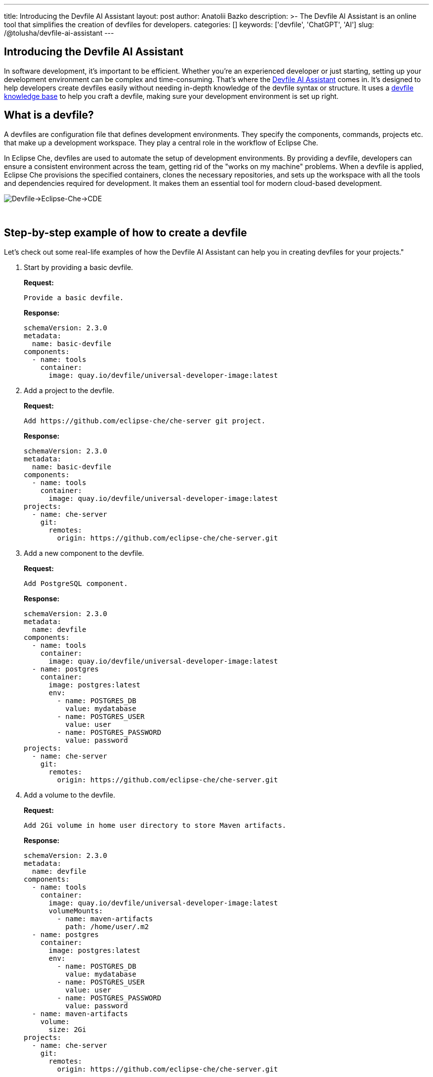 ---
title: Introducing the Devfile AI Assistant
layout: post
author: Anatolii Bazko
description: >-
  The Devfile AI Assistant is an online tool that simplifies the creation of devfiles for developers.
categories: []
keywords: ['devfile', 'ChatGPT', 'AI']
slug: /@tolusha/devfile-ai-assistant
---

== Introducing the Devfile AI Assistant

In software development, it's important to be efficient. Whether you're an experienced developer or just starting, setting up your development environment can be complex and time-consuming. That's where the link:https://chatgpt.com/g/g-Bm20CP2Rp-devfile-assistant[Devfile AI Assistant] comes in. It's designed to help developers create devfiles easily without needing in-depth knowledge of the devfile syntax or structure. It uses a link:https://devfile.io[devfile knowledge base] to help you craft a devfile, making sure your development environment is set up right.

== What is a devfile?

A devfiles are configuration file that defines development environments. They specify the components, commands, projects etc. that make up a development workspace. They play a central role in the workflow of Eclipse Che.

In Eclipse Che, devfiles are used to automate the setup of development environments. By providing a devfile, developers can ensure a consistent environment across the team, getting rid of the "works on my machine" problems. When a devfile is applied, Eclipse Che provisions the specified containers, clones the necessary repositories, and sets up the workspace with all the tools and dependencies required for development. It makes them an essential tool for modern cloud-based development.

image::/assets/img/devfile-ai-assistant/devfile-eclipse-che-cde.png[Devfile->Eclipse-Che->CDE]
{nbsp} +

== Step-by-step example of how to create a devfile

Let's check out some real-life examples of how the Devfile AI Assistant can help you in creating devfiles for your projects."

. Start by providing a basic devfile.
+
**Request:**
+
[source]
----
Provide a basic devfile.
----
**Response:**
+
[source,yaml]
----
schemaVersion: 2.3.0
metadata:
  name: basic-devfile
components:
  - name: tools
    container:
      image: quay.io/devfile/universal-developer-image:latest
----

. Add a project to the devfile.
+
**Request:**
+
[source]
----
Add https://github.com/eclipse-che/che-server git project.
----
**Response:**
+
[source,yaml]
----
schemaVersion: 2.3.0
metadata:
  name: basic-devfile
components:
  - name: tools
    container:
      image: quay.io/devfile/universal-developer-image:latest
projects:
  - name: che-server
    git:
      remotes:
        origin: https://github.com/eclipse-che/che-server.git
----

. Add a new component to the devfile.
+
**Request:**
+
[source]
----
Add PostgreSQL component.
----
**Response:**
+
[source,yaml]
----
schemaVersion: 2.3.0
metadata:
  name: devfile
components:
  - name: tools
    container:
      image: quay.io/devfile/universal-developer-image:latest
  - name: postgres
    container:
      image: postgres:latest
      env:
        - name: POSTGRES_DB
          value: mydatabase
        - name: POSTGRES_USER
          value: user
        - name: POSTGRES_PASSWORD
          value: password
projects:
  - name: che-server
    git:
      remotes:
        origin: https://github.com/eclipse-che/che-server.git
----

. Add a volume to the devfile.
+
**Request:**
+
[source]
----
Add 2Gi volume in home user directory to store Maven artifacts.
----
**Response:**
+
[source,yaml]
----
schemaVersion: 2.3.0
metadata:
  name: devfile
components:
  - name: tools
    container:
      image: quay.io/devfile/universal-developer-image:latest
      volumeMounts:
        - name: maven-artifacts
          path: /home/user/.m2
  - name: postgres
    container:
      image: postgres:latest
      env:
        - name: POSTGRES_DB
          value: mydatabase
        - name: POSTGRES_USER
          value: user
        - name: POSTGRES_PASSWORD
          value: password
  - name: maven-artifacts
    volume:
      size: 2Gi
projects:
  - name: che-server
    git:
      remotes:
        origin: https://github.com/eclipse-che/che-server.git
----

. Add command to the devfile.
+
**Request:**
+
[source]
----
Add command to build a java project.
----
**Response:**
+
[source,yaml]
----
schemaVersion: 2.3.0
metadata:
  name: devfile
components:
  - name: tools
    container:
      image: quay.io/devfile/universal-developer-image:latest
      volumeMounts:
        - name: maven-artifacts
          path: /home/user/.m2
  - name: postgres
    container:
      image: postgres:latest
      env:
        - name: POSTGRES_DB
          value: mydatabase
        - name: POSTGRES_USER
          value: user
        - name: POSTGRES_PASSWORD
          value: password
  - name: maven-artifacts
    volume:
      size: 2Gi
projects:
  - name: che-server
    git:
      remotes:
        origin: https://github.com/eclipse-che/che-server.git
commands:
  - id: build-java-project
    exec:
      commandLine: mvn clean install
      component: tools
      group:
        kind: build
        isDefault: true
      label: Build Java Project
      workingDir: /projects/che-server
----

. Add resource limits to the devfile.
+
**Request:**
+
[source]
----
Add resource limits to all components.
----
**Response:**
+
[source,yaml]
----
schemaVersion: 2.3.0
metadata:
  name: devfile
components:
  - name: tools
    container:
      image: quay.io/devfile/universal-developer-image:latest
      volumeMounts:
        - name: maven-artifacts
          path: /home/user/.m2
      cpuLimit: 2
      memoryLimit: 4Gi
  - name: postgres
    container:
      image: postgres:latest
      env:
        - name: POSTGRES_DB
          value: mydatabase
        - name: POSTGRES_USER
          value: user
        - name: POSTGRES_PASSWORD
          value: password
      cpuLimit: 1
      memoryLimit: 2Gi
  - name: maven-artifacts
    volume:
      size: 2Gi
projects:
  - name: che-server
    git:
      remotes:
        origin: https://github.com/eclipse-che/che-server.git
commands:
  - id: build-java-project
    exec:
      commandLine: mvn clean install
      component: tools
      group:
        kind: build
        isDefault: true
      label: Build Java Project
      workingDir: /projects/che-server
----

. Add metadata to the devfile.
+
**Request:**
+
[source]
----
Add metadata based on the devfile.
----
**Response:**
+
[source,yaml]
----
schemaVersion: 2.3.0
metadata:
  name: devfile
  displayName: Java with PostgreSQL Dev Environment
  description: A development environment for a Java project with PostgreSQL database support.
  language: Java
  projectType: Java Application
  version: 1.0.0
  provider: Eclipse Che
  tags:
    - java
    - postgres
    - maven
    - database
components:
  - name: tools
    container:
      image: quay.io/devfile/universal-developer-image:latest
      volumeMounts:
        - name: maven-artifacts
          path: /home/user/.m2
      cpuLimit: 2
      memoryLimit: 4Gi
  - name: postgres
    container:
      image: postgres:latest
      env:
        - name: POSTGRES_DB
          value: mydatabase
        - name: POSTGRES_USER
          value: user
        - name: POSTGRES_PASSWORD
          value: password
      cpuLimit: 1
      memoryLimit: 2Gi
  - name: maven-artifacts
    volume:
      size: 2Gi
projects:
  - name: che-server
    git:
      remotes:
        origin: https://github.com/eclipse-che/che-server.git
commands:
  - id: build-java-project
    exec:
      commandLine: mvn clean install
      component: tools
      group:
        kind: build
        isDefault: true
      label: Build Java Project
      workingDir: /projects/che-server
----

== Conclusion

Are you a developer looking to simplify setting up your development environment? The Devfile AI Assistant is here to help! It provides clear and accurate configurations, taking the complexity out of the process. Give the Devfile AI Assistant a try today!